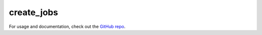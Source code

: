 create_jobs
###########

For usage and documentation, check out the `GitHub repo`_.

.. _`GitHub repo`: https://github.com/benlindsay/create_jobs/
